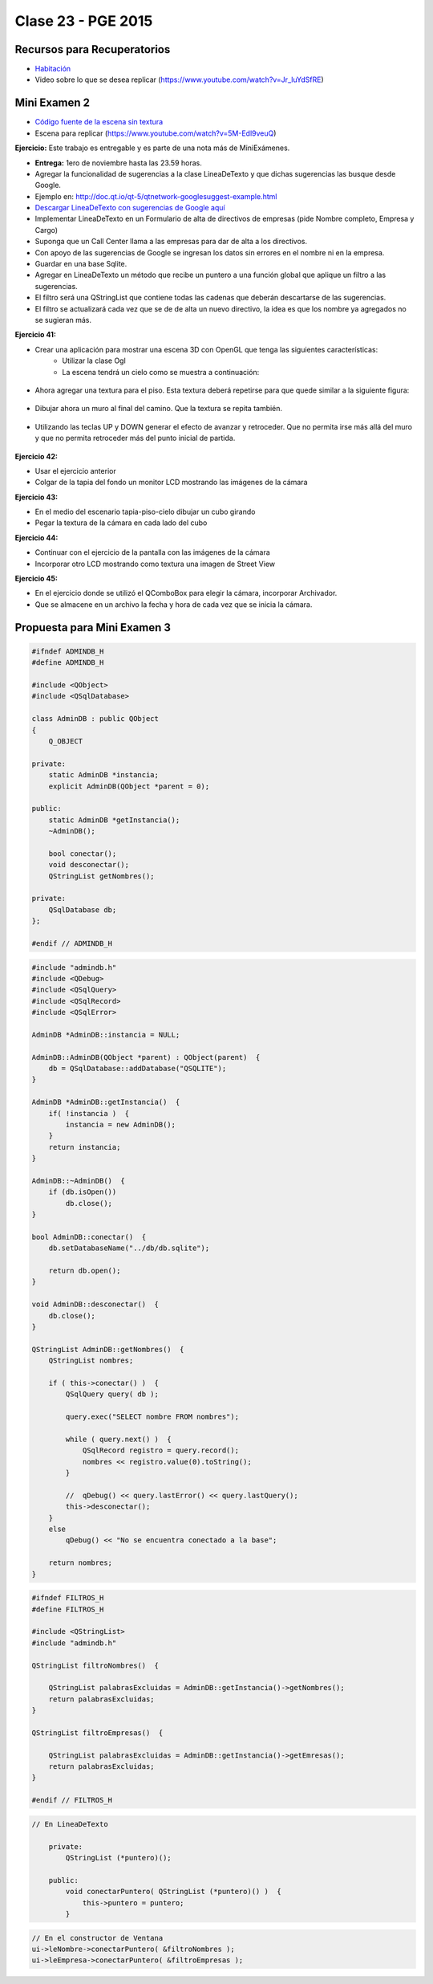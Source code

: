 .. -*- coding: utf-8 -*-

.. _rcs_subversion:

Clase 23 - PGE 2015
===================

Recursos para Recuperatorios
^^^^^^^^^^^^^^^^^^^^^^^^^^^^

- `Habitación <https://github.com/cosimani/Curso-PGE-2015/blob/master/sources/clase23/Habitacion.rar?raw=true>`_

- Video sobre lo que se desea replicar (https://www.youtube.com/watch?v=Jr_luYdSfRE)


Mini Examen 2
^^^^^^^^^^^^^

- `Código fuente de la escena sin textura <https://github.com/cosimani/Curso-PGE-2016/blob/master/resources/clase15/Ejercicio1.rar?raw=true>`_

- Escena para replicar (https://www.youtube.com/watch?v=5M-Edl9veuQ)



**Ejercicio:** Este trabajo es entregable y es parte de una nota más de MiniExámenes. 

- **Entrega:** 1ero de noviembre hasta las 23.59 horas. 
- Agregar la funcionalidad de sugerencias a la clase LineaDeTexto y que dichas sugerencias las busque desde Google.
- Ejemplo en: http://doc.qt.io/qt-5/qtnetwork-googlesuggest-example.html
- `Descargar LineaDeTexto con sugerencias de Google aquí <https://github.com/cosimani/Curso-PGE-2015/blob/master/sources/clase18/lineadetexto.rar?raw=true>`_
- Implementar LineaDeTexto en un Formulario de alta de directivos de empresas (pide Nombre completo, Empresa y Cargo)
- Suponga que un Call Center llama a las empresas para dar de alta a los directivos. 
- Con apoyo de las sugerencias de Google se ingresan los datos sin errores en el nombre ni en la empresa.
- Guardar en una base Sqlite.
- Agregar en LineaDeTexto un método que recibe un puntero a una función global que aplique un filtro a las sugerencias.
- El filtro será una QStringList que contiene todas las cadenas que deberán descartarse de las sugerencias.
- El filtro se actualizará cada vez que se de de alta un nuevo directivo, la idea es que los nombre ya agregados no se sugieran más.





**Ejercicio 41:**

- Crear una aplicación para mostrar una escena 3D con OpenGL que tenga las siguientes características:
	- Utilizar la clase Ogl
	- La escena tendrá un cielo como se muestra a continuación:

.. figure:: images/clase11/cielo.jpg
	:target: http://img02.bibliocad.com/biblioteca/image/00010000/4000/cieloclaro_14054.jpg

- Ahora agregar una textura para el piso. Esta textura deberá repetirse para que quede similar a la siguiente figura:

.. figure:: images/clase11/tierra.jpg
	:target: http://www.textureimages.net/uploads/6/1/2/6/6126732/8772372_orig.jpg

- Dibujar ahora un muro al final del camino. Que la textura se repita también. 

.. figure:: images/clase11/pared.jpg
	:target: http://img02.bibliocad.com/biblioteca/image/00030000/0000/muropiedratextura_30115.jpg
	
- Utilizando las teclas UP y DOWN generar el efecto de avanzar y retroceder. Que no permita irse más allá del muro y que no permita retroceder más del punto inicial de partida.

.. figure:: images/clase11/escena.png

**Ejercicio 42:**

- Usar el ejercicio anterior
- Colgar de la tapia del fondo un monitor LCD mostrando las imágenes de la cámara

**Ejercicio 43:**

- En el medio del escenario tapia-piso-cielo dibujar un cubo girando
- Pegar la textura de la cámara en cada lado del cubo

**Ejercicio 44:**

- Continuar con el ejercicio de la pantalla con las imágenes de la cámara
- Incorporar otro LCD mostrando como textura una imagen de Street View


**Ejercicio 45:**

- En el ejercicio donde se utilizó el QComboBox para elegir la cámara, incorporar Archivador.
- Que se almacene en un archivo la fecha y hora de cada vez que se inicia la cámara.




Propuesta para Mini Examen 3
^^^^^^^^^^^^^^^^^^^^^^^^^^^^

.. code-block:: c++	

	#ifndef ADMINDB_H
	#define ADMINDB_H

	#include <QObject>
	#include <QSqlDatabase>

	class AdminDB : public QObject
	{
	    Q_OBJECT

	private:
	    static AdminDB *instancia;
	    explicit AdminDB(QObject *parent = 0);

	public:
	    static AdminDB *getInstancia();
	    ~AdminDB();

	    bool conectar();
	    void desconectar();
	    QStringList getNombres();
	
	private:
	    QSqlDatabase db;
	};

	#endif // ADMINDB_H

.. code-block:: c++	

	#include "admindb.h"
	#include <QDebug>
	#include <QSqlQuery>
	#include <QSqlRecord>
	#include <QSqlError>

	AdminDB *AdminDB::instancia = NULL;

	AdminDB::AdminDB(QObject *parent) : QObject(parent)  {
	    db = QSqlDatabase::addDatabase("QSQLITE");
	}

	AdminDB *AdminDB::getInstancia()  {
	    if( !instancia )  {
	        instancia = new AdminDB();
	    }
	    return instancia;
	}

	AdminDB::~AdminDB()  {
	    if (db.isOpen())
	        db.close();
	}

	bool AdminDB::conectar()  {
	    db.setDatabaseName("../db/db.sqlite");

	    return db.open();
	}

	void AdminDB::desconectar()  {
	    db.close();
	}

	QStringList AdminDB::getNombres()  {
	    QStringList nombres;

	    if ( this->conectar() )  {
	        QSqlQuery query( db );

	        query.exec("SELECT nombre FROM nombres");

	        while ( query.next() )  {
	            QSqlRecord registro = query.record();
	            nombres << registro.value(0).toString();
	        }

	        //  qDebug() << query.lastError() << query.lastQuery();
	        this->desconectar();
	    }
	    else
	        qDebug() << "No se encuentra conectado a la base";

	    return nombres;
	}

.. code-block:: c++	

	#ifndef FILTROS_H
	#define FILTROS_H

	#include <QStringList>
	#include "admindb.h"

	QStringList filtroNombres()  {

	    QStringList palabrasExcluidas = AdminDB::getInstancia()->getNombres();
	    return palabrasExcluidas;
	}

	QStringList filtroEmpresas()  {

	    QStringList palabrasExcluidas = AdminDB::getInstancia()->getEmresas();
	    return palabrasExcluidas;
	}

	#endif // FILTROS_H

.. code-block:: c++	

    // En LineaDeTexto

	private:
	    QStringList (*puntero)();
		
	public:
	    void conectarPuntero( QStringList (*puntero)() )  {
	        this->puntero = puntero;
	    }
		
.. code-block:: c++	

	// En el constructor de Ventana
	ui->leNombre->conectarPuntero( &filtroNombres );
	ui->leEmpresa->conectarPuntero( &filtroEmpresas );


